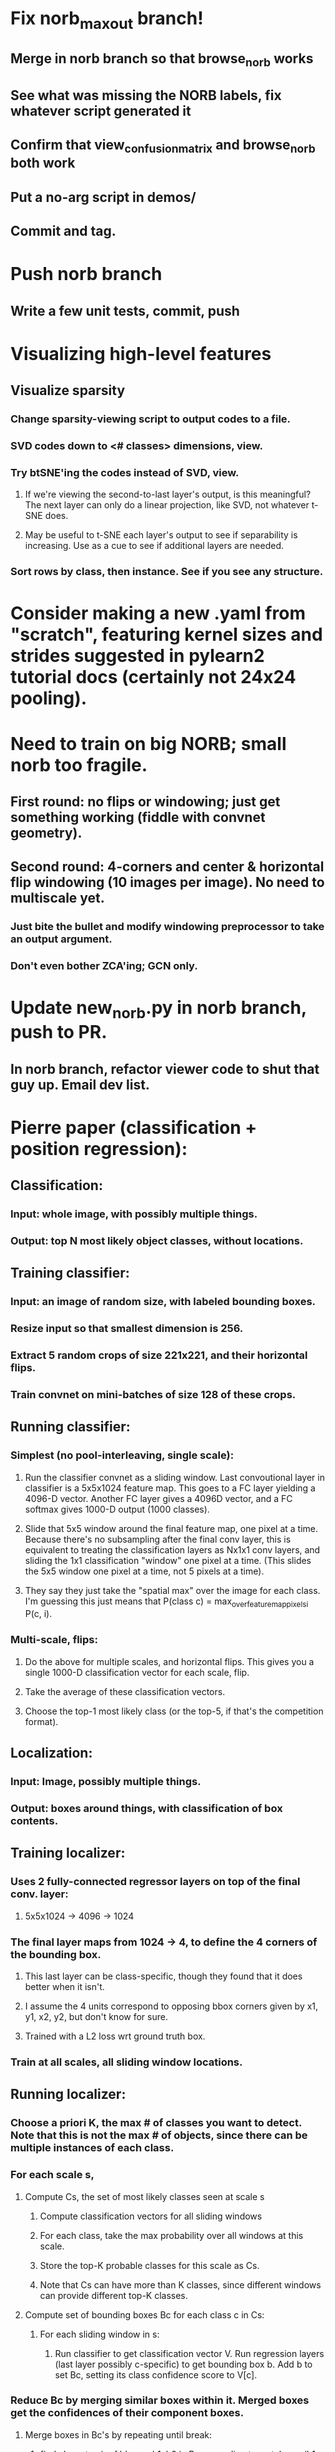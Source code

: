 * Fix norb_maxout branch!
** Merge in norb branch so that browse_norb works
** See what was missing the NORB labels, fix whatever script generated it
** Confirm that view_confusion_matrix and browse_norb both work
** Put a no-arg script in demos/
** Commit and tag.
* Push norb branch
** Write a few unit tests, commit, push
* Visualizing high-level features
** Visualize sparsity
*** Change sparsity-viewing script to output codes to a file.
*** SVD codes down to <# classes> dimensions, view.
*** Try btSNE'ing the codes instead of SVD, view.
**** If we're viewing the second-to-last layer's output, is this meaningful? The next layer can only do a linear projection, like SVD, not whatever t-SNE does.
**** May be useful to t-SNE each layer's output to see if separability is increasing. Use as a cue to see if additional layers are needed.
*** Sort rows by class, then instance. See if you see any structure.

* Consider making a new .yaml from "scratch", featuring kernel sizes and strides suggested in pylearn2 tutorial docs (certainly not 24x24 pooling).

* Need to train on big NORB; small norb too fragile.
** First round: no flips or windowing; just get something working (fiddle with convnet geometry).
** Second round: 4-corners and center & horizontal flip windowing (10 images per image). No need to multiscale yet.
*** Just bite the bullet and modify windowing preprocessor to take an output argument.
*** Don't even bother ZCA'ing; GCN only.

* Update new_norb.py in norb branch, push to PR.
** In norb branch, refactor viewer code to shut that guy up. Email dev list.

* Pierre paper (classification + position regression):
** Classification:
*** Input: whole image, with possibly multiple things.
*** Output: top N most likely object classes, without locations.
** Training classifier:
*** Input: an image of random size, with labeled bounding boxes.
*** Resize input so that smallest dimension is 256.
*** Extract 5 random crops of size 221x221, and their horizontal flips.
*** Train convnet on mini-batches of size 128 of these crops.
** Running classifier:
*** Simplest (no pool-interleaving, single scale):
**** Run the classifier convnet as a sliding window. Last convoutional layer in classifier is a 5x5x1024 feature map. This goes to a FC layer yielding a 4096-D vector. Another FC layer gives a 4096D vector, and a FC softmax gives 1000-D output (1000 classes).
**** Slide that 5x5 window around the final feature map, one pixel at a time. Because there's no subsampling after the final conv layer, this is equivalent to treating the classification layers as Nx1x1 conv layers, and sliding the 1x1 classification "window" one pixel at a time. (This slides the 5x5 window one pixel at a time, not 5 pixels at a time).
**** They say they just take the "spatial max" over the image for each class. I'm guessing this just means that P(class c) = max_over_feature_map_pixels_i P(c, i).
*** Multi-scale, flips:
**** Do the above for multiple scales, and horizontal flips. This gives you a single 1000-D classification vector for each scale, flip.
**** Take the average of these classification vectors.
**** Choose the top-1 most likely class (or the top-5, if that's the competition format).
** Localization:
*** Input: Image, possibly multiple things.
*** Output: boxes around things, with classification of box contents.
** Training localizer:
*** Uses 2 fully-connected regressor layers on top of the final conv. layer:
**** 5x5x1024 -> 4096 -> 1024
*** The final layer maps from 1024 -> 4, to define the 4 corners of the bounding box.
**** This last layer can be class-specific, though they found that it does better when it isn't.
**** I assume the 4 units correspond to opposing bbox corners given by x1, y1, x2, y2, but don't know for sure.
**** Trained with a L2 loss wrt ground truth box.
*** Train at all scales, all sliding window locations.
** Running localizer:
*** Choose a priori K, the max # of classes you want to detect. Note that this is not the max # of objects, since there can be multiple instances of each class.
*** For each scale s,
**** Compute Cs, the set of most likely classes seen at scale s
***** Compute classification vectors for all sliding windows
***** For each class, take the max probability over all windows at this scale.
***** Store the top-K probable classes for this scale as Cs.
***** Note that Cs can have more than K classes, since different windows can provide different top-K classes.
**** Compute set of bounding boxes Bc for each class c in Cs:
***** For each sliding window in s:
****** Run classifier to get classification vector V. Run regression layers (last layer possibly c-specific) to get bounding box b. Add b to set Bc, setting its class confidence score to V[c].
*** Reduce Bc by merging similar boxes within it. Merged boxes get the confidences of their component boxes.
**** Merge boxes in Bc's by repeating until break:
***** find closest pair of bboxes b1, b2 in Bc, according to match_score(b1, b2)
****** match_score(b1, b2): A + D
******* A: intersection area
******* D: distance btw. box centers.
******* This penalizes boxes that are too big or too far to be merged. Because merged boxes get the sum of their components confidences, this effectively penalizes low-confidence outlier boxes that can't be merged to anything.
***** If match_score(b1, b2) > some_threshold: break.
***** Else: replace b1, b2 in Bc with box_merge(b1, b2)
****** box_merge(b1, b2):
******* return "average of the bounding boxes' coordinates", with class-confidences of the two boxes added together.
*** Among boxes of all Bc sets, return the boxes with highest class confidence scores.

* Training on Norb:
** Can't window or flip, because window-or-flip won't take a 
* Switch to norb branch, Get SmallNORB to use memmaps.
* Merge norb into maxout_norb, try running preprocess_small_norb.py on small NORB again.
* Once preprocess_small_norb.py is working, delete create_instance_norb_dataset.py. It's not even in git.
* Re-run preprocess_small_norb.py on small norb to make sure it still works.
* Try making preprocess_small_norb.py normalize the image pixel values to [0..1] (from 0..255), see if the training works better or worse.
* ZCA can't handle the size of full NORB. Is there a way to fix this? Find the numpy functions involved, and google for how people run them on large matrices.
